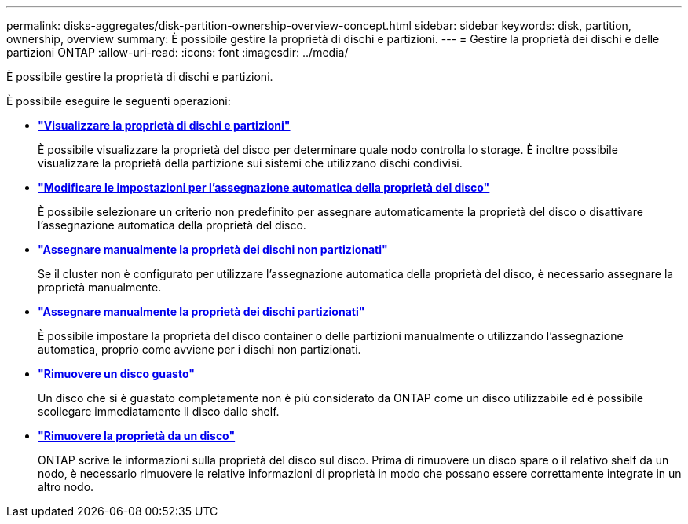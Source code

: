 ---
permalink: disks-aggregates/disk-partition-ownership-overview-concept.html 
sidebar: sidebar 
keywords: disk, partition, ownership, overview 
summary: È possibile gestire la proprietà di dischi e partizioni. 
---
= Gestire la proprietà dei dischi e delle partizioni ONTAP
:allow-uri-read: 
:icons: font
:imagesdir: ../media/


[role="lead"]
È possibile gestire la proprietà di dischi e partizioni.

È possibile eseguire le seguenti operazioni:

* *link:display-partition-ownership-task.html["Visualizzare la proprietà di dischi e partizioni"]*
+
È possibile visualizzare la proprietà del disco per determinare quale nodo controlla lo storage. È inoltre possibile visualizzare la proprietà della partizione sui sistemi che utilizzano dischi condivisi.

* *link:configure-auto-assignment-disk-ownership-task.html["Modificare le impostazioni per l'assegnazione automatica della proprietà del disco"]*
+
È possibile selezionare un criterio non predefinito per assegnare automaticamente la proprietà del disco o disattivare l'assegnazione automatica della proprietà del disco.

* *link:manual-assign-disks-ownership-manage-task.html["Assegnare manualmente la proprietà dei dischi non partizionati"]*
+
Se il cluster non è configurato per utilizzare l'assegnazione automatica della proprietà del disco, è necessario assegnare la proprietà manualmente.

* *link:manual-assign-ownership-partitioned-disks-task.html["Assegnare manualmente la proprietà dei dischi partizionati"]*
+
È possibile impostare la proprietà del disco container o delle partizioni manualmente o utilizzando l'assegnazione automatica, proprio come avviene per i dischi non partizionati.

* *link:remove-failed-disk-task.html["Rimuovere un disco guasto"]*
+
Un disco che si è guastato completamente non è più considerato da ONTAP come un disco utilizzabile ed è possibile scollegare immediatamente il disco dallo shelf.

* *link:remove-ownership-disk-task.html["Rimuovere la proprietà da un disco"]*
+
ONTAP scrive le informazioni sulla proprietà del disco sul disco. Prima di rimuovere un disco spare o il relativo shelf da un nodo, è necessario rimuovere le relative informazioni di proprietà in modo che possano essere correttamente integrate in un altro nodo.



